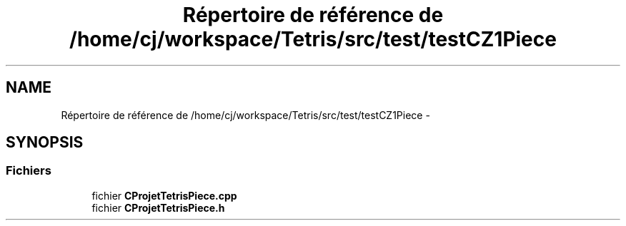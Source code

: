 .TH "Répertoire de référence de /home/cj/workspace/Tetris/src/test/testCZ1Piece" 3 "Vendredi Février 21 2014" "Version alpha" "Tetris" \" -*- nroff -*-
.ad l
.nh
.SH NAME
Répertoire de référence de /home/cj/workspace/Tetris/src/test/testCZ1Piece \- 
.SH SYNOPSIS
.br
.PP
.SS "Fichiers"

.in +1c
.ti -1c
.RI "fichier \fBCProjetTetrisPiece\&.cpp\fP"
.br
.ti -1c
.RI "fichier \fBCProjetTetrisPiece\&.h\fP"
.br
.in -1c
